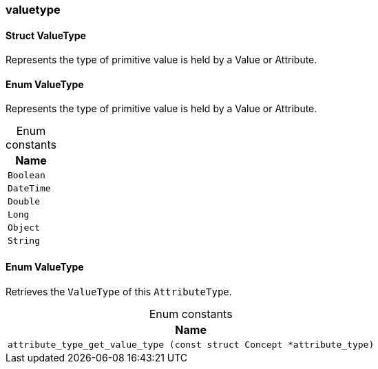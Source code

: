 [#_methods__schema__valuetype]
=== valuetype

[#_Struct_ValueType]
==== Struct ValueType



Represents the type of primitive value is held by a Value or Attribute.

[#_Enum_ValueType]
==== Enum ValueType



Represents the type of primitive value is held by a Value or Attribute.

[caption=""]
.Enum constants
// tag::enum_constants[]
[cols=""]
[options="header"]
|===
|Name
a| `Boolean`
a| `DateTime`
a| `Double`
a| `Long`
a| `Object`
a| `String`
|===
// end::enum_constants[]

[#_Enum_ValueType]
==== Enum ValueType



Retrieves the ``ValueType`` of this ``AttributeType``.

[caption=""]
.Enum constants
// tag::enum_constants[]
[cols=""]
[options="header"]
|===
|Name
a| `attribute_type_get_value_type (const struct Concept *attribute_type)`
|===
// end::enum_constants[]

